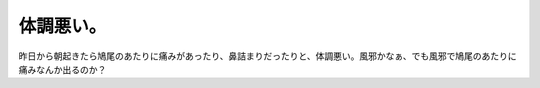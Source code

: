 体調悪い。
==========

昨日から朝起きたら鳩尾のあたりに痛みがあったり、鼻詰まりだったりと、体調悪い。風邪かなぁ、でも風邪で鳩尾のあたりに痛みなんか出るのか？






.. author:: default
.. categories:: life
.. tags::
.. comments::
